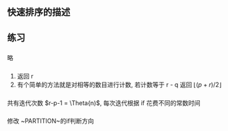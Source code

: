 ** 快速排序的描述

** 练习
*** 
略
*** 
1. 返回 r
2. 有个简单的方法就是对相等的数目进行计数, 若计数等于 r - q 返回 $\lfloor (p+r)/2 \rfloor$
*** 
共有迭代次数 $r-p-1 = \Theta{n)$, 每次迭代根据 if 花费不同的常数时间
*** 
修改 ~PARTITION~的if判断方向
